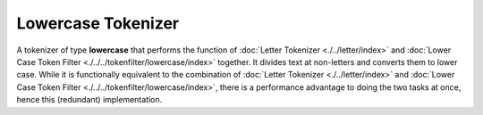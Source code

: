 Lowercase Tokenizer
===================

A tokenizer of type **lowercase** that performs the function of :doc:`Letter Tokenizer <./../letter/index>` and :doc:`Lower Case Token Filter <./../../tokenfilter/lowercase/index>` together. It divides text at non-letters and converts them to lower case.  While it is functionally equivalent to the combination of :doc:`Letter Tokenizer <./../letter/index>` and :doc:`Lower Case Token Filter <./../../tokenfilter/lowercase/index>`, there is a performance advantage to doing the two tasks at once, hence this (redundant) implementation.

